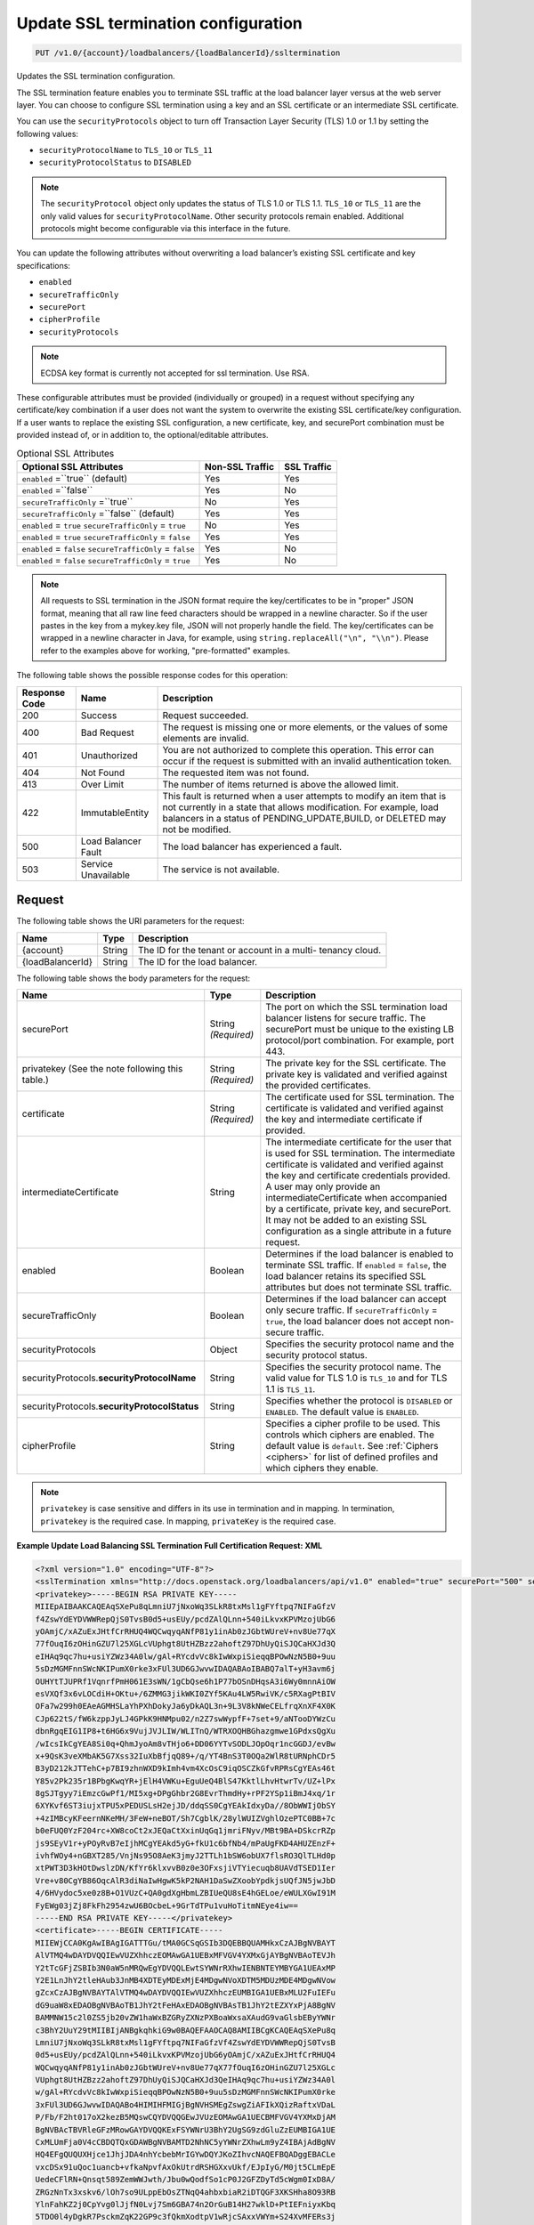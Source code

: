 .. _put-update-ssl-termination-configuration:

Update SSL termination configuration
~~~~~~~~~~~~~~~~~~~~~~~~~~~~~~~~~~~~

.. code::

    PUT /v1.0/{account}/loadbalancers/{loadBalancerId}/ssltermination

Updates the SSL termination configuration.

The SSL termination feature enables you to terminate SSL traffic at the load
balancer layer versus at the web server layer. You can choose to configure SSL
termination using a key and an SSL certificate or an intermediate SSL
certificate.

You can use the ``securityProtocols`` object to turn off Transaction Layer
Security (TLS) 1.0 or 1.1 by setting the following values:

*  ``securityProtocolName`` to ``TLS_10`` or ``TLS_11``
*  ``securityProtocolStatus`` to ``DISABLED``

.. note::

   The ``securityProtocol`` object only updates the status of TLS 1.0 or TLS 1.1.
   ``TLS_10`` or ``TLS_11`` are the only valid values for ``securityProtocolName``. Other
   security protocols remain enabled. Additional protocols might become
   configurable via this interface in the future.



You can update the following attributes without overwriting a load balancer’s
existing SSL certificate and key specifications:

*  ``enabled``
*  ``secureTrafficOnly``
*  ``securePort``
*  ``cipherProfile``
*  ``securityProtocols``

.. note::

   ECDSA key format is currently not accepted for ssl termination. Use RSA.


These configurable attributes must be provided (individually or grouped) in
a request without specifying any certificate/key combination if a user does not
want the system to overwrite the existing SSL certificate/key configuration.
If a user wants to replace the existing SSL configuration, a new certificate,
key, and securePort combination must be provided instead of, or in addition
to, the optional/editable attributes.

.. table::  Optional SSL Attributes

    +--------------------------+-------------------------+-------------------+
    |Optional SSL Attributes   |Non-SSL Traffic          |SSL Traffic        |
    +==========================+=========================+===================+
    |``enabled`` =``true``     |Yes                      |Yes                |
    |(default)                 |                         |                   |
    +--------------------------+-------------------------+-------------------+
    |``enabled`` =``false``    |Yes                      |No                 |
    +--------------------------+-------------------------+-------------------+
    |``secureTrafficOnly``     |No                       |Yes                |
    |=``true``                 |                         |                   |
    +--------------------------+-------------------------+-------------------+
    |``secureTrafficOnly``     |Yes                      |Yes                |
    |=``false`` (default)      |                         |                   |
    +--------------------------+-------------------------+-------------------+
    |``enabled`` = ``true``    |No                       |Yes                |
    |``secureTrafficOnly`` =   |                         |                   |
    |``true``                  |                         |                   |
    +--------------------------+-------------------------+-------------------+
    |``enabled`` = ``true``    |Yes                      |Yes                |
    |``secureTrafficOnly`` =   |                         |                   |
    |``false``                 |                         |                   |
    +--------------------------+-------------------------+-------------------+
    |``enabled`` = ``false``   |Yes                      |No                 |
    |``secureTrafficOnly`` =   |                         |                   |
    |``false``                 |                         |                   |
    +--------------------------+-------------------------+-------------------+
    |``enabled`` = ``false``   |Yes                      |No                 |
    |``secureTrafficOnly`` =   |                         |                   |
    |``true``                  |                         |                   |
    +--------------------------+-------------------------+-------------------+

.. note::

   All requests to SSL termination in the JSON format require the
   key/certificates to be in "proper" JSON format, meaning that all raw line
   feed characters should be wrapped in a newline character. So if the user
   pastes in the key from a mykey.key file, JSON will not properly handle the
   field. The key/certificates can be wrapped in a newline character in Java,
   for example, using ``string.replaceAll("\n", "\\n")``. Please refer to the
   examples above for working, "pre-formatted" examples.

The following table shows the possible response codes for this operation:

+--------------------------+-------------------------+-------------------------+
|Response Code             |Name                     |Description              |
+==========================+=========================+=========================+
|200                       |Success                  |Request succeeded.       |
+--------------------------+-------------------------+-------------------------+
|400                       |Bad Request              |The request is missing   |
|                          |                         |one or more elements, or |
|                          |                         |the values of some       |
|                          |                         |elements are invalid.    |
+--------------------------+-------------------------+-------------------------+
|401                       |Unauthorized             |You are not authorized   |
|                          |                         |to complete this         |
|                          |                         |operation. This error    |
|                          |                         |can occur if the request |
|                          |                         |is submitted with an     |
|                          |                         |invalid authentication   |
|                          |                         |token.                   |
+--------------------------+-------------------------+-------------------------+
|404                       |Not Found                |The requested item was   |
|                          |                         |not found.               |
+--------------------------+-------------------------+-------------------------+
|413                       |Over Limit               |The number of items      |
|                          |                         |returned is above the    |
|                          |                         |allowed limit.           |
+--------------------------+-------------------------+-------------------------+
|422                       |ImmutableEntity          |This fault is returned   |
|                          |                         |when a user attempts to  |
|                          |                         |modify an item that is   |
|                          |                         |not currently in a state |
|                          |                         |that allows              |
|                          |                         |modification. For        |
|                          |                         |example, load balancers  |
|                          |                         |in a status of           |
|                          |                         |PENDING_UPDATE,BUILD, or |
|                          |                         |DELETED may not be       |
|                          |                         |modified.                |
+--------------------------+-------------------------+-------------------------+
|500                       |Load Balancer Fault      |The load balancer has    |
|                          |                         |experienced a fault.     |
+--------------------------+-------------------------+-------------------------+
|503                       |Service Unavailable      |The service is not       |
|                          |                         |available.               |
+--------------------------+-------------------------+-------------------------+

Request
-------

The following table shows the URI parameters for the request:

+--------------------------+-------------------------+-------------------------+
|Name                      |Type                     |Description              |
+==========================+=========================+=========================+
|{account}                 |String                   |The ID for the tenant or |
|                          |                         |account in a multi-      |
|                          |                         |tenancy cloud.           |
+--------------------------+-------------------------+-------------------------+
|{loadBalancerId}          |String                   |The ID for the load      |
|                          |                         |balancer.                |
+--------------------------+-------------------------+-------------------------+

The following table shows the body parameters for the request:

+--------------------------+-------------------------+-------------------------+
|Name                      |Type                     |Description              |
+==========================+=========================+=========================+
|securePort                |String *(Required)*      |The port on which the    |
|                          |                         |SSL termination load     |
|                          |                         |balancer listens for     |
|                          |                         |secure traffic. The      |
|                          |                         |securePort must be       |
|                          |                         |unique to the existing   |
|                          |                         |LB protocol/port         |
|                          |                         |combination. For         |
|                          |                         |example, port 443.       |
+--------------------------+-------------------------+-------------------------+
|privatekey                |String *(Required)*      |The private key for the  |
|(See the note following   |                         |SSL certificate. The     |
|this table.)              |                         |private key is validated |
|                          |                         |and verified against the |
|                          |                         |provided certificates.   |
+--------------------------+-------------------------+-------------------------+
|certificate               |String *(Required)*      |The certificate used for |
|                          |                         |SSL termination. The     |
|                          |                         |certificate is validated |
|                          |                         |and verified against the |
|                          |                         |key and intermediate     |
|                          |                         |certificate if provided. |
+--------------------------+-------------------------+-------------------------+
|intermediateCertificate   |String                   |The intermediate         |
|                          |                         |certificate for the user |
|                          |                         |that is used for SSL     |
|                          |                         |termination. The         |
|                          |                         |intermediate certificate |
|                          |                         |is validated and         |
|                          |                         |verified against the key |
|                          |                         |and certificate          |
|                          |                         |credentials provided. A  |
|                          |                         |user may only provide an |
|                          |                         |intermediateCertificate  |
|                          |                         |when accompanied by a    |
|                          |                         |certificate, private     |
|                          |                         |key, and securePort. It  |
|                          |                         |may not be added to an   |
|                          |                         |existing SSL             |
|                          |                         |configuration as a       |
|                          |                         |single attribute in a    |
|                          |                         |future request.          |
+--------------------------+-------------------------+-------------------------+
|enabled                   |Boolean                  |Determines if the load   |
|                          |                         |balancer is enabled to   |
|                          |                         |terminate SSL traffic.   |
|                          |                         |If ``enabled`` =         |
|                          |                         |``false``, the load      |
|                          |                         |balancer retains its     |
|                          |                         |specified SSL attributes |
|                          |                         |but does not terminate   |
|                          |                         |SSL traffic.             |
+--------------------------+-------------------------+-------------------------+
|secureTrafficOnly         |Boolean                  |Determines if the load   |
|                          |                         |balancer can accept only |
|                          |                         |secure traffic. If       |
|                          |                         |``secureTrafficOnly`` =  |
|                          |                         |``true``, the load       |
|                          |                         |balancer does not accept |
|                          |                         |non-secure traffic.      |
+--------------------------+-------------------------+-------------------------+
|securityProtocols         |Object                   |Specifies the security   |
|                          |                         |protocol name and the    |
|                          |                         |security protocol status.|
+--------------------------+-------------------------+-------------------------+
|securityProtocols.\       |String                   |Specifies the security   |
|**securityProtocolName**  |                         |protocol name. The valid |
|                          |                         |value for TLS 1.0 is     |
|                          |                         |``TLS_10`` and for       |
|                          |                         |TLS 1.1 is ``TLS_11``.   |
+--------------------------+-------------------------+-------------------------+
|securityProtocols.\       |String                   |Specifies whether the    |
|**securityProtocolStatus**|                         |protocol is ``DISABLED`` |
|                          |                         |or ``ENABLED``.          |
|                          |                         |The default value is     |
|                          |                         |``ENABLED``.             |
+--------------------------+-------------------------+-------------------------+
|cipherProfile             |String                   |Specifies a cipher       |
|                          |                         |profile to be used. This |
|                          |                         |controls which ciphers   |
|                          |                         |are enabled. The default |
|                          |                         |value is ``default``.    |
|                          |                         |See                      |
|                          |                         |:ref:`Ciphers <ciphers>` |
|                          |                         |for list of defined      |
|                          |                         |profiles and which       |
|                          |                         |ciphers they enable.     |
+--------------------------+-------------------------+-------------------------+

.. note::

  ``privatekey`` is case sensitive and differs in its use in termination
  and in mapping. In termination, ``privatekey`` is the required case. In
  mapping, ``privateKey`` is the required case.

**Example Update Load Balancing SSL Termination Full Certification Request: XML**

.. code::

    <?xml version="1.0" encoding="UTF-8"?>
    <sslTermination xmlns="http://docs.openstack.org/loadbalancers/api/v1.0" enabled="true" securePort="500" secureTrafficOnly="false" cipherProfile="ProfileA">
    <privatekey>-----BEGIN RSA PRIVATE KEY-----
    MIIEpAIBAAKCAQEAqSXePu8qLmniU7jNxoWq3SLkR8txMsl1gFYftpq7NIFaGfzV
    f4ZswYdEYDVWWRepQjS0TvsB0d5+usEUy/pcdZAlQLnn+540iLkvxKPVMzojUbG6
    yOAmjC/xAZuExJHtfCrRHUQ4WQCwqyqANfP81y1inAb0zJGbtWUreV+nv8Ue77qX
    77fOuqI6zOHinGZU7l25XGLcVUphgt8UtHZBzz2ahoftZ97DhUyQiSJQCaHXJd3Q
    eIHAq9qc7hu+usiYZWz34A0lw/gAl+RYcdvVc8kIwWxpiSieqqBPOwNzN5B0+9uu
    5sDzMGMFnnSWcNKIPumX0rke3xFUl3UD6GJwvwIDAQABAoIBABQ7alT+yH3avm6j
    OUHYtTJUPRf1VqnrfPmH061E3sWN/1gCbQse6h1P77bOSnDHqsA3i6Wy0mnnAiOW
    esVXQf3x6vLOCdiH+OKtu+/6ZMMG3jikWKI0ZYf5KAu4LW5RwiVK/c5RXagPtBIV
    OFa7w299h0EAeAGMHSLaYhPXhDokyJa6yDkAQL3n+9L3V8kNWeCELfrqXnXF4X0K
    CJp622tS/fW6kzppJyLJ4GPkK9HNMpu02/n2Z7swWypfF+7set+9/aNTooDYWzCu
    dbnRgqEIG1IP8+t6HG6x9VujJVJLIW/WLITnQ/WTRXOQHBGhazgmwe1GPdxsQgXu
    /wIcsIkCgYEA8Si0q+QhmJyoAm8vTHjo6+DD06YYTvSODLJOpOqr1ncGGDJ/evBw
    x+9QsK3veXMbAK5G7Xss32IuXbBfjqQ89+/q/YT4BnS3T0OQa2WlR8tURNphCDr5
    B3yD212kJTTehC+p7BI9zhnWXD9kImh4vm4XcOsC9iqOSCZkGfvRPRsCgYEAs46t
    Y85v2Pk235r1BPbgKwqYR+jElH4VWKu+EguUeQ4BlS47KktlLhvHtwrTv/UZ+lPx
    8gSJTgyy7iEmzcGwPf1/MI5xg+DPgGhbr2G8EvrThmdHy+rPF2YSp1iBmJ4xq/1r
    6XYKvf6ST3iujxTPU5xPEDUSLsH2ejJD/ddqSS0CgYEAkIdxyDa//8ObWWIjObSY
    +4zIMBcyKFeernNKeMH/3FeW+neBOT/Sh7CgblK/28ylWUIZVghlOzePTC0BB+7c
    b0eFUQ0YzF204rc+XW8coCt2xJEQaCtXxinUqGq1jmriFNyv/MBt9BA+DSkcrRZp
    js9SEyV1r+yPOyRvB7eIjhMCgYEAkd5yG+fkU1c6bfNb4/mPaUgFKD4AHUZEnzF+
    ivhfWOy4+nGBXT285/VnjNs95O8AeK3jmyJ2TTLh1bSW6obUX7flsRO3QlTLHd0p
    xtPWT3D3kHOtDwslzDN/KfYr6klxvvB0z0e3OFxsjiVTYiecuqb8UAVdTSED1Ier
    Vre+v80CgYB86OqcAlR3diNaIwHgwK5kP2NAH1DaSwZXoobYpdkjsUQfJN5jwJbD
    4/6HVydoc5xe0z8B+O1VUzC+QA0gdXgHbmLZBIUeQU8sE4hGELoe/eWULXGwI91M
    FyEWg03jZj8FkFh2954zwU6BOcbeL+9GrTdTPu1vuHoTitmNEye4iw==
    -----END RSA PRIVATE KEY-----</privatekey>
    <certificate>-----BEGIN CERTIFICATE-----
    MIIEWjCCA0KgAwIBAgIGATTTGu/tMA0GCSqGSIb3DQEBBQUAMHkxCzAJBgNVBAYT
    AlVTMQ4wDAYDVQQIEwVUZXhhczEOMAwGA1UEBxMFVGV4YXMxGjAYBgNVBAoTEVJh
    Y2tTcGFjZSBIb3N0aW5nMRQwEgYDVQQLEwtSYWNrRXhwIENBNTEYMBYGA1UEAxMP
    Y2E1LnJhY2tleHAub3JnMB4XDTEyMDExMjE4MDgwNVoXDTM5MDUzMDE4MDgwNVow
    gZcxCzAJBgNVBAYTAlVTMQ4wDAYDVQQIEwVUZXhhczEUMBIGA1UEBxMLU2FuIEFu
    dG9uaW8xEDAOBgNVBAoTB1JhY2tFeHAxEDAOBgNVBAsTB1JhY2tEZXYxPjA8BgNV
    BAMMNW15c2l0ZS5jb20vZW1haWxBZGRyZXNzPXBoaWxsaXAudG9vaGlsbEByYWNr
    c3BhY2UuY29tMIIBIjANBgkqhkiG9w0BAQEFAAOCAQ8AMIIBCgKCAQEAqSXePu8q
    LmniU7jNxoWq3SLkR8txMsl1gFYftpq7NIFaGfzVf4ZswYdEYDVWWRepQjS0TvsB
    0d5+usEUy/pcdZAlQLnn+540iLkvxKPVMzojUbG6yOAmjC/xAZuExJHtfCrRHUQ4
    WQCwqyqANfP81y1inAb0zJGbtWUreV+nv8Ue77qX77fOuqI6zOHinGZU7l25XGLc
    VUphgt8UtHZBzz2ahoftZ97DhUyQiSJQCaHXJd3QeIHAq9qc7hu+usiYZWz34A0l
    w/gAl+RYcdvVc8kIwWxpiSieqqBPOwNzN5B0+9uu5sDzMGMFnnSWcNKIPumX0rke
    3xFUl3UD6GJwvwIDAQABo4HIMIHFMIGjBgNVHSMEgZswgZiAFIkXQizRaftxVDaL
    P/Fb/F2ht017oX2kezB5MQswCQYDVQQGEwJVUzEOMAwGA1UECBMFVGV4YXMxDjAM
    BgNVBAcTBVRleGFzMRowGAYDVQQKExFSYWNrU3BhY2UgSG9zdGluZzEUMBIGA1UE
    CxMLUmFja0V4cCBDQTQxGDAWBgNVBAMTD2NhNC5yYWNrZXhwLm9yZ4IBAjAdBgNV
    HQ4EFgQUQUXHjce1JhjJDA4nhYcbebMrIGYwDQYJKoZIhvcNAQEFBQADggEBACLe
    vxcDSx91uQoc1uancb+vfkaNpvfAxOkUtrdRSHGXxvUkf/EJpIyG/M0jt5CLmEpE
    UedeCFlRN+Qnsqt589ZemWWJwth/Jbu0wQodfSo1cP0J2GFZDyTd5cWgm0IxD8A/
    ZRGzNnTx3xskv6/lOh7so9ULppEbOsZTNqQ4ahbxbiaR2iDTQGF3XKSHha8O93RB
    YlnFahKZ2j0CpYvg0lJjfN0Lvj7Sm6GBA74n2OrGuB14H27wklD+PtIEFniyxKbq
    5TDO0l4yDgkR7PsckmZqK22GP9c3fQkmXodtpV1wRjcSAxxVWYm+S24XvMFERs3j
    yXEf+VJ0H+voAvxgbAk=
    -----END CERTIFICATE-----</certificate>
    <intermediateCertificate>-----BEGIN CERTIFICATE-----
    MIIERzCCAy+gAwIBAgIBAjANBgkqhkiG9w0BAQUFADB5MQswCQYDVQQGEwJVUzEO
    MAwGA1UECBMFVGV4YXMxDjAMBgNVBAcTBVRleGFzMRowGAYDVQQKExFSYWNrU3Bh
    Y2UgSG9zdGluZzEUMBIGA1UECxMLUmFja0V4cCBDQTQxGDAWBgNVBAMTD2NhNC5y
    YWNrZXhwLm9yZzAeFw0xMjAxMTIxNzU3MDZaFw0xNDAxMTAxNzU3MDZaMHkxCzAJ
    BgNVBAYTAlVTMQ4wDAYDVQQIEwVUZXhhczEOMAwGA1UEBxMFVGV4YXMxGjAYBgNV
    BAoTEVJhY2tTcGFjZSBIb3N0aW5nMRQwEgYDVQQLEwtSYWNrRXhwIENBNTEYMBYG
    A1UEAxMPY2E1LnJhY2tleHAub3JnMIIBIjANBgkqhkiG9w0BAQEFAAOCAQ8AMIIB
    CgKCAQEAsVK6npit7Q3NLlVjkpiDj+QuIoYrhHTL5KKzj6CrtQsFYukEL1YEKNlM
    /dv8id/PkmdQ0wCNsk8d69CZKgO4hpN6O/b2aUl/vQcrW5lv3fI8x4wLu2Ri92vJ
    f04RiZ3Jyc0rgrfGyLyNJcnMIMjnFV7mQyy+7cMGKCDgaLzUGNyR5E/Mi4cERana
    xyp1nZI3DjA11Kwums9cx5VzS0Po1RyBsu7Xnpv3Fp2QqCBgdX8uaR5RuSak40/5
    Jv2ORv28mi9AFu2AIRj6lrDdaLQGAXnbDk8b0ImEvVOe/QASsgTSmzOtn3q9Yejl
    peQ9PFImVr2TymTF6UarGRHCWId1dQIDAQABo4HZMIHWMA8GA1UdEwEB/wQFMAMB
    Af8wgaMGA1UdIwSBmzCBmIAUoeopOMWIEeYGtksI+T+ZjXWKc4ahfaR7MHkxCzAJ
    BgNVBAYTAlVTMQ4wDAYDVQQIEwVUZXhhczEOMAwGA1UEBxMFVGV4YXMxGjAYBgNV
    BAoTEVJhY2tTcGFjZSBIb3N0aW5nMRQwEgYDVQQLEwtSYWNrRXhwIENBMzEYMBYG
    A1UEAxMPY2EzLnJhY2tleHAub3JnggECMB0GA1UdDgQWBBSJF0Is0Wn7cVQ2iz/x
    W/xdobdNezANBgkqhkiG9w0BAQUFAAOCAQEAHUIe5D3+/j4yca1bxXg0egL0d6ed
    Cam/l+E/SHxFJmlLOfkMnDQQy/P31PBNrHPdNw3CwK5hqFGl8oWGLifRmMVlWhBo
    wD1wmzm++FQeEthhl7gBkgECxZ+U4+WRiqo9ZiHWDf49nr8gUONF/qnHHkXTOZKo
    vB34N2y+nONDvyzky2wzbvU46dW7Wc6Lp2nLTt4amC66V973V31Vlpbzg3C0K7sc
    PA2GGTsiW6NF1mLd4fECgXslaQggoAKax7QY2yKrXLN5tmrHHThV3fIvLbSNFJbl
    dZsGmy48UFF4pBHdhnE8bCAt8KgK3BJb0XqNrUxxI6Jc/Hcl9AfppFIEGw==
    -----END CERTIFICATE-----
    -----BEGIN CERTIFICATE-----
    MIIERzCCAy+gAwIBAgIBAjANBgkqhkiG9w0BAQUFADB5MQswCQYDVQQGEwJVUzEO
    MAwGA1UECBMFVGV4YXMxDjAMBgNVBAcTBVRleGFzMRowGAYDVQQKExFSYWNrU3Bh
    Y2UgSG9zdGluZzEUMBIGA1UECxMLUmFja0V4cCBDQTMxGDAWBgNVBAMTD2NhMy5y
    YWNrZXhwLm9yZzAeFw0xMjAxMTIxNzU3MDZaFw0xNDAxMTAxNzU3MDZaMHkxCzAJ
    BgNVBAYTAlVTMQ4wDAYDVQQIEwVUZXhhczEOMAwGA1UEBxMFVGV4YXMxGjAYBgNV
    BAoTEVJhY2tTcGFjZSBIb3N0aW5nMRQwEgYDVQQLEwtSYWNrRXhwIENBNDEYMBYG
    A1UEAxMPY2E0LnJhY2tleHAub3JnMIIBIjANBgkqhkiG9w0BAQEFAAOCAQ8AMIIB
    CgKCAQEApOqRiZRrgNSHs9VW3sfow1fQzepczUK1X+4SxpxIjHFN8QS+zQeYOcHP
    zdpHGCQLG35pWtY0iKMjMcA6AzZ8KHE0tCmGmOjEB2gjlAwOa0eHb2NHN44duu/n
    ESEn2NJr05r2/q9bihjy7qQlVCrcRcXAQpj2F7t875Rq90a0d+AlHfGtN8su/S6y
    G/fbUjP4fvIAzDJuhPoD1CG1zIJqo7EAy1kaqwh4jzvUt1WYcreRXNe6FJ4EMtyY
    oeC/mbA9m/Zsz1FE7WR2auY2yC2Q3gHBzTmJtvuxNTCn96n0EFpzzXBz0W7wl9gu
    jd+ikFjzT3Y5KhQMNmLXEMP80tvdPQIDAQABo4HZMIHWMA8GA1UdEwEB/wQFMAMB
    Af8wgaMGA1UdIwSBmzCBmIAUQS5J4Ijc/J47kM0yVk5k1DH1Oo6hfaR7MHkxCzAJ
    BgNVBAYTAlVTMQ4wDAYDVQQIEwVUZXhhczEOMAwGA1UEBxMFVGV4YXMxGjAYBgNV
    BAoTEVJhY2tTcGFjZSBIb3N0aW5nMRQwEgYDVQQLEwtSYWNrRXhwIENBMjEYMBYG
    A1UEAxMPY2EyLnJhY2tleHAub3JnggECMB0GA1UdDgQWBBSh6ik4xYgR5ga2Swj5
    P5mNdYpzhjANBgkqhkiG9w0BAQUFAAOCAQEALMwRm7OXBru1H/1IqxNL+/Uky6BB
    01Acwi7ESNDnsKd/m2G+SUd1Xy3v+fI6Im1qWBM8XthDHaYBQmjFTr+qOkbhQhOR
    Z+T5s+zPF0yYo5hYU3xtotuL84SusrFMZYw0KzIwgRvRsMexZmenCTNHOOW7J2/C
    hLJ5rBZ9oX2X7arB65JdTu/EI/Zt32I83Xh/+GtK8mZegP12GOyDSnxuWyZi7noK
    21zoWKcxFo+qMwORgJ3ZO7BqANMUYQHUoytK9nxJZUHBSpUq08Kq9LTuIpdtyoJD
    fGgT3quNreSCMmaTqxCgaTSOk1BuQDEbsVX+gYvULGfePNIUHYyFKdTA0w==
    -----END CERTIFICATE-----
    -----BEGIN CERTIFICATE-----
    MIIERzCCAy+gAwIBAgIBAjANBgkqhkiG9w0BAQUFADB5MQswCQYDVQQGEwJVUzEO
    MAwGA1UECBMFVGV4YXMxDjAMBgNVBAcTBVRleGFzMRowGAYDVQQKExFSYWNrU3Bh
    Y2UgSG9zdGluZzEUMBIGA1UECxMLUmFja0V4cCBDQTIxGDAWBgNVBAMTD2NhMi5y
    YWNrZXhwLm9yZzAeFw0xMjAxMTIxNzU3MDRaFw0xNDAxMTAxNzU3MDRaMHkxCzAJ
    BgNVBAYTAlVTMQ4wDAYDVQQIEwVUZXhhczEOMAwGA1UEBxMFVGV4YXMxGjAYBgNV
    BAoTEVJhY2tTcGFjZSBIb3N0aW5nMRQwEgYDVQQLEwtSYWNrRXhwIENBMzEYMBYG
    A1UEAxMPY2EzLnJhY2tleHAub3JnMIIBIjANBgkqhkiG9w0BAQEFAAOCAQ8AMIIB
    CgKCAQEAmtodLv2WXOJgtUtcDJR6GYztsHsUoZQ+jjg2N0bC0UmZbjbtkx+w+N1m
    FBiBG5pMYCBzi3d0VGicGD3ZSIKEqoSnf3PHW5wJEJQjFqNcI0wcxJGrPAcp3Th5
    4bmLwUnxQt9OK+icmRMwvqtxPf6zk14JUC830oQ8WNyOXlT4qxJqSwDK51sViTYO
    P912oyKmDqguKgs1xgWQz78ABWbRgu2Yg9+R9GybvUcyiSo1qox+FlXVOoA8tFlE
    lU8h3b1XCW80rzrdHICvSulMnVGhA2gWyWpznQjinzui1QJZbtdDLEcFZJEf1Tnl
    /7Fh5Xo6n5KH4Rc1pheKaMkMoU2PBQIDAQABo4HZMIHWMA8GA1UdEwEB/wQFMAMB
    Af8wgaMGA1UdIwSBmzCBmIAUfVXL/xzk1fBzmAKxZtd5YYcp3NmhfaR7MHkxGDAW
    BgNVBAMTD2NhMS5yYWNrZXhwLm9yZzEUMBIGA1UECxMLUmFja0V4cCBDQTExGjAY
    BgNVBAoTEVJhY2tTcGFjZSBIb3N0aW5nMQ4wDAYDVQQHEwVUZXhhczEOMAwGA1UE
    CBMFVGV4YXMxCzAJBgNVBAYTAlVTggECMB0GA1UdDgQWBBRBLkngiNz8njuQzTJW
    TmTUMfU6jjANBgkqhkiG9w0BAQUFAAOCAQEAH9qo0y5EZSUpX2baRHEkUjeuLQnK
    4cIyAoGBzyBTm9vev0ezLMXwXp/3J9KTSizLfRZZPMw2rFhy738nf6rI8aCCi+KE
    afyI1EJTRZmgxDbANwVcK+k85yuWf4P27+4WL82E7c26wghldh52YLIz+GnfQMIb
    vTuSPbUubcg67CfEL7c4tgqhMzmcpKZwKbgzla0JkYfeLq8boclFYN+RkA9lo7OG
    tyLdgpJ+aLwxQzgvA1qMLUilmaO26i8cN7kw56uNalVwSFt6s39JVdlRYhrwoAAy
    9T/mt/ioL4NW2rbC3XJVKSD+tRyfEb+5YjmGkPJKof19Ys5+Vro7NOn08g==
    -----END CERTIFICATE-----
    -----BEGIN CERTIFICATE-----
    MIIERzCCAy+gAwIBAgIBAjANBgkqhkiG9w0BAQUFADB5MRgwFgYDVQQDEw9jYTEu
    cmFja2V4cC5vcmcxFDASBgNVBAsTC1JhY2tFeHAgQ0ExMRowGAYDVQQKExFSYWNr
    U3BhY2UgSG9zdGluZzEOMAwGA1UEBxMFVGV4YXMxDjAMBgNVBAgTBVRleGFzMQsw
    CQYDVQQGEwJVUzAeFw0xMjAxMTIxNzU3MDRaFw0xNDAxMTAxNzU3MDRaMHkxCzAJ
    BgNVBAYTAlVTMQ4wDAYDVQQIEwVUZXhhczEOMAwGA1UEBxMFVGV4YXMxGjAYBgNV
    BAoTEVJhY2tTcGFjZSBIb3N0aW5nMRQwEgYDVQQLEwtSYWNrRXhwIENBMjEYMBYG
    A1UEAxMPY2EyLnJhY2tleHAub3JnMIIBIjANBgkqhkiG9w0BAQEFAAOCAQ8AMIIB
    CgKCAQEAuEvwdPdXflt17FbLUOSDPEMBRKcZwnNpfqNK2b7X5ADYFFvaLMHW6PGr
    SHDRBpqpwqmvyJ28xgKZ+CoxHJhdHAWmTvk6h9kuO8o8oyIBpD6YDNe95ApSvUCs
    DTS3DW8GpNeHCKBPkUci4EazSeGkuKEpG+xWZoLm0USiTAbnbuskG/5ASw+KQNKU
    DcBHkBYlym6KSlxkz+XOJO5hrMqGbe0bhhRClqqQIh5WDmDriA5aLm07lFqmnwXz
    koVsTmCwbbMMy11FzDSA59klBB+IA3UvD9LFbmH0GVWkueo5fOAqTcNkdSFC34pG
    GbnZYA4rGrgVBwxbjCzRmB2fCgTjEwIDAQABo4HZMIHWMA8GA1UdEwEB/wQFMAMB
    Af8wgaMGA1UdIwSBmzCBmIAUOMPfFuJzzCcpUTLox0wDdc5iIt6hfaR7MHkxGDAW
    BgNVBAMTD2NhMS5yYWNrZXhwLm9yZzEUMBIGA1UECxMLUmFja0V4cCBDQTExGjAY
    BgNVBAoTEVJhY2tTcGFjZSBIb3N0aW5nMQ4wDAYDVQQHEwVUZXhhczEOMAwGA1UE
    CBMFVGV4YXMxCzAJBgNVBAYTAlVTggEBMB0GA1UdDgQWBBR9Vcv/HOTV8HOYArFm
    13lhhync2TANBgkqhkiG9w0BAQUFAAOCAQEAGZ1Yt/0Calmm7fPNOkzixof50xej
    GJ4LjELTaawVLEfl3dcmoAbqcGlaygAGxTVoSw47j3kOOyABUBSfGoWUkav21kQg
    rXUEnx8ToplVAvn/qZHTrrzJCLBk/K/BzBhBnVf3ma5GkJ0kcwQd3Cn7FjKzl9Be
    oisPp9fQ5WBeRO5QizJDjgj8LS63ST01ni7/U2EhBIdfoBM5vMnGhc5Ns6mamPjJ
    jH3zzLdtGaN6UzjUUUVTAoah0qHsL4K7haFA0uiJldiCt8mZfN7F6nzb23GVuAdK
    ZLtkSGD042R/ppnfdZ5NautNxA9tNVH0pkjXkba/qzGz935bri1SvxIzzg==
    -----END CERTIFICATE-----
    -----BEGIN CERTIFICATE-----
    MIIDnzCCAoegAwIBAgIBATANBgkqhkiG9w0BAQUFADB5MRgwFgYDVQQDEw9jYTEu
    cmFja2V4cC5vcmcxFDASBgNVBAsTC1JhY2tFeHAgQ0ExMRowGAYDVQQKExFSYWNr
    U3BhY2UgSG9zdGluZzEOMAwGA1UEBxMFVGV4YXMxDjAMBgNVBAgTBVRleGFzMQsw
    CQYDVQQGEwJVUzAeFw0xMjAxMTIxNzU3MDRaFw0xNDAxMTExNzU3MDRaMHkxGDAW
    BgNVBAMTD2NhMS5yYWNrZXhwLm9yZzEUMBIGA1UECxMLUmFja0V4cCBDQTExGjAY
    BgNVBAoTEVJhY2tTcGFjZSBIb3N0aW5nMQ4wDAYDVQQHEwVUZXhhczEOMAwGA1UE
    CBMFVGV4YXMxCzAJBgNVBAYTAlVTMIIBIjANBgkqhkiG9w0BAQEFAAOCAQ8AMIIB
    CgKCAQEAn+myn3GNUG8jOEnwMREdDzjLskljm3mPtPUVJCyf6pQmXbpAsCp8mpQH
    L7AS2BVHImpq7762Q29u46j+W+6wmdn3rZaZsQ6HZrkvlzTxip6oJtMszobkrdsB
    ZFTH2kvNWpktgAuxc9Dr6oinBYGr62vFz+LI93CPloI7gv7N8YABkdWnNuqrYdtA
    wE4OMdXy1kWWi7jENZdRmb8A6qmQj1NZmv5Jgwggxy40fH4m88GK098Prl6oerlX
    als7HdWCpk3iglOhxN0+sg88mufWNr71YsQ5b1oVhtv/5qzsq/DdPrOpffHjYRPs
    A+YgavRfrKSWz4fuZOBqaXGnNdf+NQIDAQABozIwMDAPBgNVHRMBAf8EBTADAQH/
    MB0GA1UdDgQWBBQ4w98W4nPMJylRMujHTAN1zmIi3jANBgkqhkiG9w0BAQUFAAOC
    AQEAMjB0DHQn5C2WpWXZEEEAQvGmzC/NvoJ9K7Kkizpd9I8GOz5/cpLtEXSQdlq7
    2aOrLb9b5jtuuWiu9rpkxo/vX5jMCPHW/jr+51v2InSfe8SJSgcciGFdFBz++rve
    DhMvprCgbwWnyqHd+2B8KoLt9k/x5MUWPTRmMtlonOVe7+wgiwdgyQLeZuQp0jg8
    /dGFHwFi/6Ns2Cd5UKT8sbt22lN0uatddQ9bwJ0dFg0tvh6aVNRa121mYtmtSsU9
    BF9RsonnOUtCYQRR+ovVvAyT0XKBfixtwndpW26vd5BKJQ1X5i3W1rssQwzPYBIW
    LE3/pvvbh3Ar83QycrLE/w1/KA==
    -----END CERTIFICATE-----</intermediateCertificate>
    </sslTermination>

**Example Update Load Balancing SSL Termination Full Certification
Request: JSON**

.. code::

    {
        "sslTermination":{
            "certificate":"-----BEGIN CERTIFICATE-----\nMIIEXTCCA0WgAwIBAgIGATTEAjK3MA0GCSqGSIb3DQEBBQUAMIGDMRkwFwYDVQQD\nExBUZXN0IENBIFNUdWIgS2V5MRcwFQYDVQQLEw5QbGF0Zm9ybSBMYmFhczEaMBgG\nA1UEChMRUmFja3NwYWNlIEhvc3RpbmcxFDASBgNVBAcTC1NhbiBBbnRvbmlvMQ4w\nDAYDVQQIEwVUZXhhczELMAkGA1UEBhMCVVMwHhcNMTIwMTA5MTk0NjQ1WhcNMTQw\nMTA4MTk0NjQ1WjCBgjELMAkGA1UEBhMCVVMxDjAMBgNVBAgTBVRleGFzMRQwEgYD\nVQQHEwtTYW4gQW50b25pbzEaMBgGA1UEChMRUmFja3NwYWNlIEhvc3RpbmcxFzAV\nBgNVBAsTDlBsYXRmb3JtIExiYWFzMRgwFgYDVQQDEw9UZXN0IENsaWVudCBLZXkw\nggEiMA0GCSqGSIb3DQEBAQUAA4IBDwAwggEKAoIBAQDAi51IylFnHtNLT8C0NVfc\nOBfAsP2D5es1qhrOWHCGlgAuDMksBsCc7FPo5PSBOmQ+6z8HtCFbrLoC5/Zx0F5b\nfVegjA+xKjI2HGASsYHHM0BFEH2UjUcJrWiMWtxQuW6Phbqulo7JwjmygMEmIkeK\nf+FtkE9mrq+E8K40/thrjxl3/ZcJD1+3dcp+ZuzVJ2t1E4iGKCx79IZFsysKiuf+\n+E0i6iGvvI6UcbcZxVxQj2TplJkFuoX5kDgClIX9Dr9y6aJ4SCh+GRhvHl+DTaz0\nnCvghachHZtIeztRDqxWApjOOzs93dSelrviMXDr8fqyEAGg7YIhgui0aZBsWCen\nAgMBAAGjgdUwgdIwgbAGA1UdIwSBqDCBpYAUNpx1Pc6cGA7KqEwHMmHBTZMA7lSh\ngYmkgYYwgYMxGTAXBgNVBAMTEFRlc3QgQ0EgU1R1YiBLZXkxFzAVBgNVBAsTDlBs\nYXRmb3JtIExiYWFzMRowGAYDVQQKExFSYWNrc3BhY2UgSG9zdGluZzEUMBIGA1UE\nBxMLU2FuIEFudG9uaW8xDjAMBgNVBAgTBVRleGFzMQswCQYDVQQGEwJVU4IBATAd\nBgNVHQ4EFgQULueOfsjZZOHwJHZwBy6u0swnpccwDQYJKoZIhvcNAQEFBQADggEB\nAFNuqSVUaotUJoWDv4z7Kbi6JFpTjDht5ORw4BdVYlRD4h9DACAFzPrPV2ym/Osp\nhNMdZq6msZku7MdOSQVhdeGWrSNk3M8O9Hg7cVzPNXOF3iNoo3irQ5tURut44xs4\nWw5YWQqS9WyUY5snD8tm7Y1rQTPfhg+678xIq/zWCv/u+FSnfVv1nlhLVQkEeG/Y\ngh1uMaTIpUKTGEjIAGtpGP7wwIcXptR/HyfzhTUSTaWc1Ef7zoKT9LL5z3IV1hC2\njVWz+RwYs98LjMuksJFoHqRfWyYhCIym0jb6GTwaEmpxAjc+d7OLNQdnoEGoUYGP\nYjtfkRYg265ESMA+Kww4Xy8=\n-----END CERTIFICATE-----\n",
            "enabled":true,
            "secureTrafficOnly":false,
            "privatekey":"-----BEGIN RSA PRIVATE KEY-----\nMIIEpAIBAAKCAQEAwIudSMpRZx7TS0/AtDVX3DgXwLD9g+XrNaoazlhwhpYALgzJ\nLAbAnOxT6OT0gTpkPus/B7QhW6y6Auf2cdBeW31XoIwPsSoyNhxgErGBxzNARRB9\nlI1HCa1ojFrcULluj4W6rpaOycI5soDBJiJHin/hbZBPZq6vhPCuNP7Ya48Zd/2X\nCQ9ft3XKfmbs1SdrdROIhigse/SGRbMrCorn/vhNIuohr7yOlHG3GcVcUI9k6ZSZ\nBbqF+ZA4ApSF/Q6/cumieEgofhkYbx5fg02s9Jwr4IWnIR2bSHs7UQ6sVgKYzjs7\nPd3Unpa74jFw6/H6shABoO2CIYLotGmQbFgnpwIDAQABAoIBAQCBCQ+PCIclJHNV\ntUzfeCA5ZR4F9JbxHdRTUnxEbOB8UWotckQfTScoAvj4yvdQ42DrCZxj/UOdvFOs\nPufZvlp91bIz1alugWjE+p8n5+2hIaegoTyHoWZKBfxak0myj5KYfHZvKlbmv1ML\nXV4TwEVRfAIG+v87QTY/UUxuF5vR+BpKIbgUJLfPUFFvJUdl84qsJ44pToxaYUd/\nh5YAGC00U4ay1KVSAUnTkkPNZ0lPG/rWU6w6WcTvNRLMd8DzFLTKLOgQfHhbExAF\n+sXPWjWSzbBRP1O7fHqq96QQh4VFiY/7w9W+sDKQyV6Ul17OSXs6aZ4f+lq4rJTI\n1FG96YiBAoGBAO1tiH0h1oWDBYfJB3KJJ6CQQsDGwtHo/DEgznFVP4XwEVbZ98Ha\nBfBCn3sAybbaikyCV1Hwj7kfHMZPDHbrcUSFX7quu/2zPK+wO3lZKXSyu4YsguSa\nRedInN33PpdnlPhLyQdWSuD5sVHJDF6xn22vlyxeILH3ooLg2WOFMPmVAoGBAM+b\nUG/a7iyfpAQKYyuFAsXz6SeFaDY+ZYeX45L112H8Pu+Ie/qzon+bzLB9FIH8GP6+\nQpQgmm/p37U2gD1zChUv7iW6OfQBKk9rWvMpfRF6d7YHquElejhizfTZ+ntBV/VY\ndOYEczxhrdW7keLpatYaaWUy/VboRZmlz/9JGqVLAoGAHfqNmFc0cgk4IowEj7a3\ntTNh6ltub/i+FynwRykfazcDyXaeLPDtfQe8gVh5H8h6W+y9P9BjJVnDVVrX1RAn\nbiJ1EupLPF5sVDapW8ohTOXgfbGTGXBNUUW+4Nv+IDno+mz/RhjkPYHpnM0I7c/5\ntGzOZsC/2hjNgT8I0+MWav0CgYEAuULdJeQVlKalI6HtW2Gn1uRRVJ49H+LQkY6e\nW3+cw2jo9LI0CMWSphNvNrN3wIMp/vHj0fHCP0pSApDvIWbuQXfzKaGko7UCf7rK\nf6GvZRCHkV4IREBAb97j8bMvThxClMNqFfU0rFZyXP+0MOyhFQyertswrgQ6T+Fi\n2mnvKD8CgYAmJHP3NTDRMoMRyAzonJ6nEaGUbAgNmivTaUWMe0+leCvAdwD89gzC\nTKbm3eDUg/6Va3X6ANh3wsfIOe4RXXxcbcFDk9R4zO2M5gfLSjYm5Q87EBZ2hrdj\nM2gLI7dt6thx0J8lR8xRHBEMrVBdgwp0g1gQzo5dAV88/kpkZVps8Q==\n-----END RSA PRIVATE KEY-----\n",
            "intermediateCertificate":"-----BEGIN CERTIFICATE-----\nMIIDtTCCAp2gAwIBAgIBATANBgkqhkiG9w0BAQUFADCBgzEZMBcGA1UEAxMQVGVz\ndCBDQSBTVHViIEtleTEXMBUGA1UECxMOUGxhdGZvcm0gTGJhYXMxGjAYBgNVBAoT\nEVJhY2tzcGFjZSBIb3N0aW5nMRQwEgYDVQQHEwtTYW4gQW50b25pbzEOMAwGA1UE\nCBMFVGV4YXMxCzAJBgNVBAYTAlVTMB4XDTEyMDEwOTE5NDU0OVoXDTE0MDEwODE5\nNDU0OVowgYMxGTAXBgNVBAMTEFRlc3QgQ0EgU1R1YiBLZXkxFzAVBgNVBAsTDlBs\nYXRmb3JtIExiYWFzMRowGAYDVQQKExFSYWNrc3BhY2UgSG9zdGluZzEUMBIGA1UE\nBxMLU2FuIEFudG9uaW8xDjAMBgNVBAgTBVRleGFzMQswCQYDVQQGEwJVUzCCASIw\nDQYJKoZIhvcNAQEBBQADggEPADCCAQoCggEBANNh55lwTVwQvNoEZjq1zGdYz9jA\nXXdjizn8AJhjHLOAallfPtvCfTEgKanhdoyz5FnhQE8HbDAop/KNS1lN2UMvdl5f\nZNLTSjJrNtedqxQwxN/i3bpyBxNVejUH2NjV1mmyj+5CJYwCzWalvI/gLPq/A3as\nO2EQqtf3U8unRgn0zXLRdYxV9MrUzNAmdipPNvNrsVdrCgA42rgF/8KsyRVQfJCX\nfN7PGCfrsC3YaUvhymraWxNnXIzMYTNa9wEeBZLUw8SlEtpa1Zsvui+TPXu3USNZ\nVnWH8Lb6ENlnoX0VBwo62fjOG3JzhNKoJawi3bRqyDdINOvafr7iPrrs/T8CAwEA\nAaMyMDAwDwYDVR0TAQH/BAUwAwEB/zAdBgNVHQ4EFgQUNpx1Pc6cGA7KqEwHMmHB\nTZMA7lQwDQYJKoZIhvcNAQEFBQADggEBAMoRgH3iTG3t317viLKoY+lNMHUgHuR7\nb3mn9MidJKyYVewe6hCDIN6WY4fUojmMW9wFJWJIo0hRMNHL3n3tq8HP2j20Mxy8\nacPdfGZJa+jiBw72CrIGdobKaFduIlIEDBA1pNdZIJ+EulrtqrMesnIt92WaypIS\n8JycbIgDMCiyC0ENHEk8UWlC6429c7OZAsplMTbHME/1R4btxjkdfrYZJjdJ2yL2\n8cjZDUDMCPTdW/ycP07Gkq30RB5tACB5aZdaCn2YaKC8FsEdhff4X7xEOfOEHWEq\nSRxADDj8Lx1MT6QpR07hCiDyHfTCtbqzI0iGjX63Oh7xXSa0f+JVTa8=\n-----END CERTIFICATE-----\n",
            "securePort":443,
            "cipherProfile":"ProfileA"
        }
    }

**Example Update Load Balancing SSL Termination Attribute Request: XML**

.. code::

    <?xml version="1.0" encoding="UTF-8"?>
    <sslTermination xmlns="http://docs.openstack.org/loadbalancers/api/v1.0" enabled="true" securePort="443" secureTrafficOnly="true"/>

**Example Update Load Balancing SSL Termination Attribute Request: JSON**

.. code::

    {
        "sslTermination":{
            "enabled": "true",
            "securePort": 443,
            "secureTrafficOnly": "true",
            "cipherProfile": "ProfileB"
        }
    }

**Example Update Load Balancing SSL Termination to Disable TLS 1.0 on an New SSL Termination Configuration Request: XML**

.. code::

    <?xml version="1.0" ?>
    <sslTermination enabled="true" securePort="443" secureTrafficOnly="false" cipherProfile="ProfileB" xmlns="http://docs.openstack.org/loadbalancers/api/v1.0" xmlns:atom="http://www.w3.org/2005/Atom">
    <privatekey>-----BEGIN RSA PRIVATE KEY-----
    MIIJKAIBAAKCAgEAnaf69IQZC4SBDfhwWz5svh6VHOhwaKXIUCBygKf8p8II7pIm
    slkwH2CG0T/3fHtT9tfTb/7eANlBOQP5pAYdB8HgudjGCLnSXFjf4sFKJzFHgqOM
    ABzMdZLDzSYn1pwR03eYx6aRYqBHdD/MIRTspdU7FLKkTDCkeE/qlbatdBZDVmyI
    JjgcwPdPOnHbAN5XmDiELKWtpvkKghyFOaMCanJSGljHIN8ibOvYZUj/QKDaBQyn
    1PGxXscIBYvnn5XCEtw5hJoHxTHX3jYNctAbE/251J0VOThK0oqW4zXG1pmivhwz
    EoBAIfQ9dc9kxtsvz3TvBi/O84uuh4B2gLoE1AqKlJ2BI96hiUjXnU1mXovj9BcC
    0cE9EZWqMsz20MhuvEmLLSANzmKJ07WOcvn+++m706huKndi6gT/2o10ipF9taY1
    LQnwAENtTq6E1NTittEeAeoaNm4C9m8DMD8NpUEYnvaZwDZsWgcRUpmlMiwWE5Ru
    GnfPzvQOjBxVAJnhkHEyS0hTOupi4c7EW6nc3X3oL0AmmDyZvNmyBDDpQMyDIGv2
    l2+W9aj9Es0JeykTYk012z4hVab4/sUmMjviktRzYBgzaFcxBkW2NZtar7JUS2dn
    1ejmloaBxHsNDRGWoCiAtgzJ7poUp+CUrrOkoETtmwMBlGT92dWrQA6GawcCAwEA
    AQKCAgAEbvvksm5N350NeoYWWswOEKga1wKKPtdCQZdWvOKjCRbdNqj17QIob7t6
    2PSpwIIc9/bPOHifx3xJES6NCUr5s98Q+uKezjL3O9yX8N2X+o/LQbQnMKgjSkxN
    UZxfMaZirwNR4gJGpsE7qKuh5oe9JiDyNQ/fwKJva7fqG+gG0rV0EbtGb9+HIa1N
    tHP3M0l9U2GMK+CVSH2eKRUqCMaBndNnQEXhS8UZEQzV1FaxR5S5/aAeoeleA/Ta
    yxNpbnm1tBG+A+LiDcPHUPfR2b5ZMpJuQzicklOwVgtmOlXsJQfplrts8sRa8BZm
    YL2xxeozSFOMdf245Z2z2835UsHd9Q32+fHBx/3Oo8ko4qHt7Zg1iuNa32OEwmBP
    K3Wp5MGRa6aKpOuQXNP5fJZgpTMwNrBbnkwNXVlM//qFdOcdc/zcEkleHwh/RbDv
    dfSzHpc/tvtFVDPnD8gOdnfnygN5tYwGu912JT6v7HkS5skUFi4+7aqNaNe+zJBh
    ZFtS/c4pX2wVrcsGhiLSYMdJfceQf3AjvlQcoRSe+a9hCAtY1vUPqUsfJi+3Ddv8
    YTzVUP1o3jn57WPswLo61WJa3NIYVAxRl/0/Tb7kfl2oNrv5VAwcBMrt55MuLdEp
    OLp1mllQxsVTHBB8p1/7wkultjZxPc6m2zEv0DhKdNcypCoDAQKCAQEA/cmNFUhf
    vG0bUmB7CA3dxRfWga9pT5bzkvaey0htRNhBQXqDjHIupa5LjL8Y1g9QgiTn149V
    qjV0C7F4RyzKwGTiEkz4iBESHK+bg4tMBfyp7MNppVsu3645dFkI67nRjG5EJc/V
    XxAzzFKmYf2eEKhpuw0HwBZfEqTb105LRNiIECU3b2XEF/xfRr7rHSmQdQDuTWjr
    86YKzWCKBRss3QYnwUpeB0MbJ1H0Dyb9GJJsPIySY4ufBuG8ZcDbCcOrRFocIMMK
    3KMotgbN2YM3bTpfSeK82QdfD/fLJQaKu/GLO0IuwLTCUdidTStpiAOyUAd8aTce
    Jyip9hzJg54chwKCAQEAnwfdvBHpQYPvD6KEgT0zMgMaPHEHG5zt01NhekXiRmfs
    WMYHsHiUtboDJner3+V43FQQz/GhWe8LZU0SwzbkeSCYzRMR3VKYSFOx7s6aRQ4D
    IwBnK2777pM2B880iFodvQlTeACBUKV3mt3fxTNVbOs3rqs8wC0ODJZIZ+42fq9q
    Oa1/YELYlnwbhSaZp+r2f0zEbNuLD2kzUz+8pbXJKbPkMtQqx6JwlPh01MY3zbqg
    ReITL51VTU53EiOa0U+ADz6uL3B2nw8DTqg9nWw6LUmyNLleKoeaOV+95oekzzJ3
    9AlYSyqac8MJkJOiiIiyeJg9vKZYmTeTcvtL/NtdgQKCAQEAoauEsZsiSbGjpw2J
    Mq9KqGSwJHsu9iGuVt++drdTzHiK0YCPTqfqaWcn/6g41Rx6Z/3Ep4BKzRwyKcTL
    X2P8YSWjEo9v/5YIWLfRtLHHI0U6pnYx1cHJkXq2ZRTW5vu/rtsLlJ7aSS3UIYRB
    M8lRqUDv4dXCKy7VL9ZPqc/ZiSj7PHXI47ELg1AlDbdPpYs12CNYq318WgFbfkvS
    gMA4CzEBoFOUpMGuCZVeiUyIDOAyDTxrgPiPvN2Om6+ImabJcsiIhKJbSAS0SYj6
    F2dMpst5qmLDdOoKN+zdv190f5e233AgwmgkJel9A4z1NE1OiUbLjWcsUTvJUdwy
    zyKo/wKCAQAQIcQkZ8y5kKCXfWzjj0m6MQZgSzblXi3h2ftxY9VoPvKCrtPo2tJ6
    /LuFE26j76sq7nwmG+S6Mr19MSxOEStr/hqB8wVE5jP8YkEScHLFvn4i9s+AYGm9
    8cDxWduCWWHa4y9MZQC5JY/Ubd1dK6/mtJWZalVnSSq7rCL8J/XvM+wanbbmFOHT
    ohNIlnnPxs3qa+chA8Q/c/R45WZFiQM278CeR1dvmNLCydFQJCtU+zF25U/87IDS
    rrr1ZBc4VFAxO7J/rXDbAbLcL8TQS0I7hdZF8ufSeJ70YvnogKn/OqdgYfJK7a9t
    PsOhnthF8VfpU8gvctBZ+oFCkKtMoxQBAoIBAHELzCrBriRcnFjb1uUNcolNRi0Z
    GucGpGJA7InjZhGi3v/Jkklh7VXA3EcHC8o7W+hvniY7QFVLsYn8svWvljY9+nNx
    OeknmXHVUng74NRSM9SPTlnopaT/4C8+q/jzHiPdiDCJqBH64w70Np37OSMgwvpw
    XAEBGy1YRST3UWGX6oZwmE5Pf9FurWk5Ws9TYiE5/rfhrAnIEFFYOO9OEo8PJ48s
    75F3pJaYsKq+aGSham/310DpFoxss8yeWs/aqEN+ceIDccncdWXwOosBpk2GLhhQ
    SdbDyf8QTSf+xN3ihfUIf5XbB3cna6rdLCPBT2i80kdTlqmihebxthBkgdQ=
    -----END RSA PRIVATE KEY-----
    </privatekey>
    <certificate>-----BEGIN CERTIFICATE-----
    MIIGkTCCBHmgAwIBAgIGAVVWR2MaMA0GCSqGSIb3DQEBCwUAMHoxDDAKBgNVBAMT
    A0lNRDEbMBkGA1UECxMSQ2xvdWQgTG9hZEJhbGFuY2VyMRowGAYDVQQKExFSYWNr
    c3BhY2UgSG9zdGluZzEUMBIGA1UEBxMLU2FuIEFudG9uaW8xDjAMBgNVBAgTBVRl
    eGFzMQswCQYDVQQGEwJVUzAeFw0xNjA2MTUyMjU2MDZaFw0yNzA4MzEyMjU2MDZa
    MIGGMRgwFgYDVQQDEw93d3cucmFja2V4cC5vcmcxGzAZBgNVBAsTEkNsb3VkIExv
    YWRCYWxhbmNlcjEaMBgGA1UEChMRUmFja3NwYWNlIEhvc3RpbmcxFDASBgNVBAcT
    C1NhbiBBbnRvbmlvMQ4wDAYDVQQIEwVUZXhhczELMAkGA1UEBhMCVVMwggIiMA0G
    CSqGSIb3DQEBAQUAA4ICDwAwggIKAoICAQCdp/r0hBkLhIEN+HBbPmy+HpUc6HBo
    pchQIHKAp/ynwgjukiayWTAfYIbRP/d8e1P219Nv/t4A2UE5A/mkBh0HweC52MYI
    udJcWN/iwUonMUeCo4wAHMx1ksPNJifWnBHTd5jHppFioEd0P8whFOyl1TsUsqRM
    MKR4T+qVtq10FkNWbIgmOBzA9086cdsA3leYOIQspa2m+QqCHIU5owJqclIaWMcg
    3yJs69hlSP9AoNoFDKfU8bFexwgFi+eflcIS3DmEmgfFMdfeNg1y0BsT/bnUnRU5
    OErSipbjNcbWmaK+HDMSgEAh9D11z2TG2y/PdO8GL87zi66HgHaAugTUCoqUnYEj
    3qGJSNedTWZei+P0FwLRwT0RlaoyzPbQyG68SYstIA3OYonTtY5y+f776bvTqG4q
    d2LqBP/ajXSKkX21pjUtCfAAQ21OroTU1OK20R4B6ho2bgL2bwMwPw2lQRie9pnA
    NmxaBxFSmaUyLBYTlG4ad8/O9A6MHFUAmeGQcTJLSFM66mLhzsRbqdzdfegvQCaY
    PJm82bIEMOlAzIMga/aXb5b1qP0SzQl7KRNiTTXbPiFVpvj+xSYyO+KS1HNgGDNo
    VzEGRbY1m1qvslRLZ2fV6OaWhoHEew0NEZagKIC2DMnumhSn4JSus6SgRO2bAwGU
    ZP3Z1atADoZrBwIDAQABo4IBDjCCAQowDAYDVR0TAQH/BAIwADAOBgNVHQ8BAf8E
    BAMCBLAwIAYDVR0lAQH/BBYwFAYIKwYBBQUHAwEGCCsGAQUFBwMCMIGoBgNVHSME
    gaAwgZ2AFBmALcnULZGNnFRkqv22DqOWgoh9oX2kezB5MQswCQYDVQQDEwJDQTEb
    MBkGA1UECxMSQ2xvdWQgTG9hZEJhbGFuY2VyMRowGAYDVQQKExFSYWNrc3BhY2Ug
    SG9zdGluZzEUMBIGA1UEBxMLU2FuIEFudG9uaW8xDjAMBgNVBAgTBVRleGFzMQsw
    CQYDVQQGEwJVU4IGAVVWRpO6MB0GA1UdDgQWBBQ2FvpmWgnWiP5TGldjYZ3gyPsE
    ITANBgkqhkiG9w0BAQsFAAOCAgEAqcfuim4iiDSNIRseRurff0pjAm4kvvRHGjAU
    5S5JXap4DM/nJn7rBE22NVXQbCr0PksmAmPY/bqZKptfQdhT6h8jAImY6zlL4Obc
    vQkrnAZjaBDeefYfucgU0GwtwlkUXn5ERIa97Q+Ff/mckemQQJuLIPu5DgvDxE99
    AX2fVhBU3YYkdE690TeB45aeEQJIvb8PAM46vTpRxFwLuq+8hQB1Ir0x+LY3IBSA
    pL4NE0LkWAbyIwv5tkUFx1mFjjblP0YVaYEbGvQbatHAc7eCDFHxh2TggWer/x/Y
    b16TbH1C8H0aEfYU4o/IiMpXFC5mMvLwGfOy/vG+stgxOy2FkEFIRm7yoiZasMrb
    fccM2zjXWfWfG4PwcQ8xqt9ISegfpDNe4k0z8sU22BcdGnwdjZEJ6zBweXnL4bm
    vGFQjIxxRn1IqaZk74rVlTkI82IJyGg+iXPJ9qG1QjXLkD/JHtA/xO7aZ8Ij65VY
    9WWhWpjbjxCvTLQIKGW58tu5N/qlDHNr5DcSsjq7Nf0OFgaxPe03p3B5x3V8VRyN
    CzlgPauRTtm+mB8vjKnA0F4HFyVsGsdMMWAR4tvPUluXRNkh+V5gb8FbscL2sbu9
    WAbSVtgKkUe7/DPPuF09L3Gubq0pwHW7SoS2edSepBbqFqT0eNXrlAGiWAwhDpq3
    NbAQvJ4=
    -----END CERTIFICATE-----
    </certificate>
    <intermediateCertificate>-----BEGIN CERTIFICATE-----
    MIIGgTCCBGmgAwIBAgIGAVVWRpO6MA0GCSqGSIb3DQEBCwUAMHkxCzAJBgNVBAMT
    AkNBMRswGQYDVQQLExJDbG91ZCBMb2FkQmFsYW5jZXIxGjAYBgNVBAoTEVJhY2tz
    cGFjZSBIb3N0aW5nMRQwEgYDVQQHEwtTYW4gQW50b25pbzEOMAwGA1UECBMFVGV4
    YXMxCzAJBgNVBAYTAlVTMB4XDTE2MDYxNTIyNTUxM1oXDTI3MDkwMTIyNTUxM1ow
    ejEMMAoGA1UEAxMDSU1EMRswGQYDVQQLExJDbG91ZCBMb2FkQmFsYW5jZXIxGjAY
    BgNVBAoTEVJhY2tzcGFjZSBIb3N0aW5nMRQwEgYDVQQHEwtTYW4gQW50b25pbzEO
    MAwGA1UECBMFVGV4YXMxCzAJBgNVBAYTAlVTMIICIjANBgkqhkiG9w0BAQEFAAOC
    Ag8AMIICCgKCAgEAqrSzGbLwNx/KRj5f9EIprvohdrWV/HHF6gTM/Ph26GwtacAb
    A7P6IpZMxRvRYYHLsaf+KLhMBx6g0mLoOwLAzsJN6eP0HKptZ7T5uR3XWv620FqP
    jEwg+yuOB7wbQbQYYA53di9sbr6YQjAfutFWSuyebv7klYnDRp893VhqIGA5c8tD
    o4Lpu2RGDs0oZoXOqSzZXxlAbUnufF2fkDUiIPiPlrK5QcquqW5ooxkRdIwGKvHl
    +OlwyGdVmxUJ4N07/wz4ca1txkwx9PHPe7Qh9k9BAyytybh87SBg6KvFhrcHSXuv
    MdWuTWiKtXpQs6qoZuoWPp5b4KkWxq9YP7njMoe8ONSQ+fiJw4GVUBD2gh0m3YOo
    /liHZyoEH2aHX9NqscDamLti0/pKIHYFvTsbuEPMVMNVBRoIRKcwUZRuXoTruOSx
    mbG+o4w/VHBTJGY6elvNRq36H3p3PiV0wxDdXYlTyO5Jsn+kDB5f5IHRTkTrx06u
    uv65mq3Hco8jPUaU/mHa5CVsPMSjeW/aGxDPZ5VeumER+RsobRSZtTP5+SLQ0iIx
    uuRuAsZ3FX7mN5m4X1kyuzgG7C2dD0MfPHPR2NWjRSNcQws1NBsbhE9crd1wm5Pc
    fHYD3EL/7+bLZ9kPfP1iPTU6pV7ncWbQqa6BUTO1WxsGN0A6mIPVhm6TiJkCAwEA
    AaOCAQwwggEIMA8GA1UdEwEB/wQFMAMBAf8wDgYDVR0PAQH/BAQDAgK0MCAGA1Ud
    JQEB/wQWMBQGCCsGAQUFBwMBBggrBgEFBQcDAjCBowYDVR0jBIGbMIGYgBStGewq
    ibdL3DvzARt5hrQwVP06O6F9pHsweTELMAkGA1UEAxMCQ0ExGzAZBgNVBAsTEkNs
    b3VkIExvYWRCYWxhbmNlcjEaMBgGA1UEChMRUmFja3NwYWNlIEhvc3RpbmcxFDAS
    BgNVBAcTC1NhbiBBbnRvbmlvMQ4wDAYDVQQIEwVUZXhhczELMAkGA1UEBhMCVVOC
    AQEwHQYDVR0OBBYEFBmALcnULZGNnFRkqv22DqOWgoh9MA0GCSqGSIb3DQEBCwUA
    A4ICAQAMIl3lwc6DjQ7V/WQDpPLyaKmkA7xUThx1HOPO/jOGbth0oHWgrGrjL+IX
    SIead3+SElngibg69RLQHSIa+ESbuNn/5u+wa7cfrrXDmFmy+q6TSwZ9xUhdDg3n
    VZxs4JgS+TWsRkto0GR5OoVB8OCUs/r2wYMHSrYaYQWjW9f9Cttiig+Adhz1YtrR
    5yIyISxmukQ1fNHeKbGFEsuRKBdAPXAJxgjzlhZH268HfwHV4VLIzc6c6BaJQNah
    1E+3c9AKL4gSaiToqbFp3CU5/zzeu2VgKjCkSlJLvF3L7dw3Rq2O7Fhep+3fTbCe
    /WtPk2pdmbnJEn1df9FCqyqxQeslNnjY4MAcbKD+a/4oA8/c68Jw2pIaYxzPLBMJ
    BALbLATZYocvJMZQaDM0n+9esTcFr4P/fy4Vz99h+Mj7XoBfsPyV5n/nFO19ZqiM
    R7E3natI6sbP5Wlk77AjH/zm9ye/ZtUVxnRFBrhb/I5M+nkSoUFvJSUmAm+Ry0lc
    4fDWcrgHVmZVA+y9n7CSOKcNRSCQIo8X9EQdPgYsmpMf0WUgYSbxgGLN5HwM3tCY
    aHhZvyJXlEdW7siLZ/gmRruR0g4udh3Mmj7RjjE9zDQQNsbAGNT2gsyGxwRcr7c8
    yxnoyJ1KUGhWzS0AyXkA2d/nctHrNGlx5mxFzDyCP/ZOvuSxeg==
    -----END CERTIFICATE-----
    </intermediateCertificate>
    <securityProtocols>
        <securityProtocol securityProtocolName="TLS_10" securityProtocolStatus="DISABLED"/>
    </securityProtocols>
    </sslTermination>

**Example Update Load Balancing SSL Termination to Disable TLS 1.0 on an New
SSL Termination Configuration Request: JSON**

.. code::

    {
      "sslTermination": {
        "securePort": 443,
        "secureTrafficOnly": false,
        "certificate": "-----BEGIN CERTIFICATE-----\nMIIGkTCCBHmgAwIBAgIGAVVWR2MaMA0GCSqGSIb3DQEBCwUAMHoxDDAKBgNVBAMT\nA0lNRDEbMBkGA1UECxMSQ2xvdWQgTG9hZEJhbGFuY2VyMRowGAYDVQQKExFSYWNr\nc3BhY2UgSG9zdGluZzEUMBIGA1UEBxMLU2FuIEFudG9uaW8xDjAMBgNVBAgTBVRl\neGFzMQswCQYDVQQGEwJVUzAeFw0xNjA2MTUyMjU2MDZaFw0yNzA4MzEyMjU2MDZa\nMIGGMRgwFgYDVQQDEw93d3cucmFja2V4cC5vcmcxGzAZBgNVBAsTEkNsb3VkIExv\nYWRCYWxhbmNlcjEaMBgGA1UEChMRUmFja3NwYWNlIEhvc3RpbmcxFDASBgNVBAcT\nC1NhbiBBbnRvbmlvMQ4wDAYDVQQIEwVUZXhhczELMAkGA1UEBhMCVVMwggIiMA0G\nCSqGSIb3DQEBAQUAA4ICDwAwggIKAoICAQCdp/r0hBkLhIEN+HBbPmy+HpUc6HBo\npchQIHKAp/ynwgjukiayWTAfYIbRP/d8e1P219Nv/t4A2UE5A/mkBh0HweC52MYI\nudJcWN/iwUonMUeCo4wAHMx1ksPNJifWnBHTd5jHppFioEd0P8whFOyl1TsUsqRM\nMKR4T+qVtq10FkNWbIgmOBzA9086cdsA3leYOIQspa2m+QqCHIU5owJqclIaWMcg\n3yJs69hlSP9AoNoFDKfU8bFexwgFi+eflcIS3DmEmgfFMdfeNg1y0BsT/bnUnRU5\nOErSipbjNcbWmaK+HDMSgEAh9D11z2TG2y/PdO8GL87zi66HgHaAugTUCoqUnYEj\n3qGJSNedTWZei+P0FwLRwT0RlaoyzPbQyG68SYstIA3OYonTtY5y+f776bvTqG4q\nd2LqBP/ajXSKkX21pjUtCfAAQ21OroTU1OK20R4B6ho2bgL2bwMwPw2lQRie9pnA\nNmxaBxFSmaUyLBYTlG4ad8/O9A6MHFUAmeGQcTJLSFM66mLhzsRbqdzdfegvQCaY\nPJm82bIEMOlAzIMga/aXb5b1qP0SzQl7KRNiTTXbPiFVpvj+xSYyO+KS1HNgGDNo\nVzEGRbY1m1qvslRLZ2fV6OaWhoHEew0NEZagKIC2DMnumhSn4JSus6SgRO2bAwGU\nZP3Z1atADoZrBwIDAQABo4IBDjCCAQowDAYDVR0TAQH/BAIwADAOBgNVHQ8BAf8E\nBAMCBLAwIAYDVR0lAQH/BBYwFAYIKwYBBQUHAwEGCCsGAQUFBwMCMIGoBgNVHSME\ngaAwgZ2AFBmALcnULZGNnFRkqv22DqOWgoh9oX2kezB5MQswCQYDVQQDEwJDQTEb\nMBkGA1UECxMSQ2xvdWQgTG9hZEJhbGFuY2VyMRowGAYDVQQKExFSYWNrc3BhY2Ug\nSG9zdGluZzEUMBIGA1UEBxMLU2FuIEFudG9uaW8xDjAMBgNVBAgTBVRleGFzMQsw\nCQYDVQQGEwJVU4IGAVVWRpO6MB0GA1UdDgQWBBQ2FvpmWgnWiP5TGldjYZ3gyPsE\nITANBgkqhkiG9w0BAQsFAAOCAgEAqcfuim4iiDSNIRseRurff0pjAm4kvvRHGjAU\n5S5JXap4DM/nJn7rBE22NVXQbCr0PksmAmPY/bqZKptfQdhT6h8jAImY6zlL4Obc\nvQkrnAZjaBDeefYfucgU0GwtwlkUXn5ERIa97Q+Ff/mckemQQJuLIPu5DgvDxE99\nAX2fVhBU3YYkdE690TeB45aeEQJIvb8PAM46vTpRxFwLuq+8hQB1Ir0x+LY3IBSA\npL4NE0LkWAbyIwv5tkUFx1mFjjblP0YVaYEbGvQbatHAc7eCDFHxh2TggWer/x/Y\nb16TbH1C8H0aEfYU4o/IiMpXFC5mMvLwGfOy/vG+stgxOy2FkEFIRm7yoiZasMrb\nBfccM2zjXWfWfG4PwcQ8xqt9ISegfpDNe4k0z8sU22BcdGnwdjZEJ6zBweXnL4bm\nvGFQjIxxRn1IqaZk74rVlTkI82IJyGg+iXPJ9qG1QjXLkD/JHtA/xO7aZ8Ij65VY\n9WWhWpjbjxCvTLQIKGW58tu5N/qlDHNr5DcSsjq7Nf0OFgaxPe03p3B5x3V8VRyN\nCzlgPauRTtm+mB8vjKnA0F4HFyVsGsdMMWAR4tvPUluXRNkh+V5gb8FbscL2sbu9\nWAbSVtgKkUe7/DPPuF09L3Gubq0pwHW7SoS2edSepBbqFqT0eNXrlAGiWAwhDpq3\nNbAQvJ4=\n-----END CERTIFICATE-----\n",
        "enabled": true,
        "privatekey": "-----BEGIN RSA PRIVATE KEY-----\nMIIJKAIBAAKCAgEAnaf69IQZC4SBDfhwWz5svh6VHOhwaKXIUCBygKf8p8II7pIm\nslkwH2CG0T/3fHtT9tfTb/7eANlBOQP5pAYdB8HgudjGCLnSXFjf4sFKJzFHgqOM\nABzMdZLDzSYn1pwR03eYx6aRYqBHdD/MIRTspdU7FLKkTDCkeE/qlbatdBZDVmyI\nJjgcwPdPOnHbAN5XmDiELKWtpvkKghyFOaMCanJSGljHIN8ibOvYZUj/QKDaBQyn\n1PGxXscIBYvnn5XCEtw5hJoHxTHX3jYNctAbE/251J0VOThK0oqW4zXG1pmivhwz\nEoBAIfQ9dc9kxtsvz3TvBi/O84uuh4B2gLoE1AqKlJ2BI96hiUjXnU1mXovj9BcC\n0cE9EZWqMsz20MhuvEmLLSANzmKJ07WOcvn+++m706huKndi6gT/2o10ipF9taY1\nLQnwAENtTq6E1NTittEeAeoaNm4C9m8DMD8NpUEYnvaZwDZsWgcRUpmlMiwWE5Ru\nGnfPzvQOjBxVAJnhkHEyS0hTOupi4c7EW6nc3X3oL0AmmDyZvNmyBDDpQMyDIGv2\nl2+W9aj9Es0JeykTYk012z4hVab4/sUmMjviktRzYBgzaFcxBkW2NZtar7JUS2dn\n1ejmloaBxHsNDRGWoCiAtgzJ7poUp+CUrrOkoETtmwMBlGT92dWrQA6GawcCAwEA\nAQKCAgAEbvvksm5N350NeoYWWswOEKga1wKKPtdCQZdWvOKjCRbdNqj17QIob7t6\n2PSpwIIc9/bPOHifx3xJES6NCUr5s98Q+uKezjL3O9yX8N2X+o/LQbQnMKgjSkxN\nUZxfMaZirwNR4gJGpsE7qKuh5oe9JiDyNQ/fwKJva7fqG+gG0rV0EbtGb9+HIa1N\ntHP3M0l9U2GMK+CVSH2eKRUqCMaBndNnQEXhS8UZEQzV1FaxR5S5/aAeoeleA/Ta\nyxNpbnm1tBG+A+LiDcPHUPfR2b5ZMpJuQzicklOwVgtmOlXsJQfplrts8sRa8BZm\nYL2xxeozSFOMdf245Z2z2835UsHd9Q32+fHBx/3Oo8ko4qHt7Zg1iuNa32OEwmBP\nK3Wp5MGRa6aKpOuQXNP5fJZgpTMwNrBbnkwNXVlM//qFdOcdc/zcEkleHwh/RbDv\ndfSzHpc/tvtFVDPnD8gOdnfnygN5tYwGu912JT6v7HkS5skUFi4+7aqNaNe+zJBh\nZFtS/c4pX2wVrcsGhiLSYMdJfceQf3AjvlQcoRSe+a9hCAtY1vUPqUsfJi+3Ddv8\nYTzVUP1o3jn57WPswLo61WJa3NIYVAxRl/0/Tb7kfl2oNrv5VAwcBMrt55MuLdEp\nOLp1mllQxsVTHBB8p1/7wkultjZxPc6m2zEv0DhKdNcypCoDAQKCAQEA/cmNFUhf\nvG0bUmB7CA3dxRfWga9pT5bzkvaey0htRNhBQXqDjHIupa5LjL8Y1g9QgiTn149V\nqjV0C7F4RyzKwGTiEkz4iBESHK+bg4tMBfyp7MNppVsu3645dFkI67nRjG5EJc/V\nXxAzzFKmYf2eEKhpuw0HwBZfEqTb105LRNiIECU3b2XEF/xfRr7rHSmQdQDuTWjr\n86YKzWCKBRss3QYnwUpeB0MbJ1H0Dyb9GJJsPIySY4ufBuG8ZcDbCcOrRFocIMMK\n3KMotgbN2YM3bTpfSeK82QdfD/fLJQaKu/GLO0IuwLTCUdidTStpiAOyUAd8aTce\nJyip9hzJg54chwKCAQEAnwfdvBHpQYPvD6KEgT0zMgMaPHEHG5zt01NhekXiRmfs\nWMYHsHiUtboDJner3+V43FQQz/GhWe8LZU0SwzbkeSCYzRMR3VKYSFOx7s6aRQ4D\nIwBnK2777pM2B880iFodvQlTeACBUKV3mt3fxTNVbOs3rqs8wC0ODJZIZ+42fq9q\nOa1/YELYlnwbhSaZp+r2f0zEbNuLD2kzUz+8pbXJKbPkMtQqx6JwlPh01MY3zbqg\nReITL51VTU53EiOa0U+ADz6uL3B2nw8DTqg9nWw6LUmyNLleKoeaOV+95oekzzJ3\n9AlYSyqac8MJkJOiiIiyeJg9vKZYmTeTcvtL/NtdgQKCAQEAoauEsZsiSbGjpw2J\nMq9KqGSwJHsu9iGuVt++drdTzHiK0YCPTqfqaWcn/6g41Rx6Z/3Ep4BKzRwyKcTL\nX2P8YSWjEo9v/5YIWLfRtLHHI0U6pnYx1cHJkXq2ZRTW5vu/rtsLlJ7aSS3UIYRB\nM8lRqUDv4dXCKy7VL9ZPqc/ZiSj7PHXI47ELg1AlDbdPpYs12CNYq318WgFbfkvS\ngMA4CzEBoFOUpMGuCZVeiUyIDOAyDTxrgPiPvN2Om6+ImabJcsiIhKJbSAS0SYj6\nF2dMpst5qmLDdOoKN+zdv190f5e233AgwmgkJel9A4z1NE1OiUbLjWcsUTvJUdwy\nzyKo/wKCAQAQIcQkZ8y5kKCXfWzjj0m6MQZgSzblXi3h2ftxY9VoPvKCrtPo2tJ6\n/LuFE26j76sq7nwmG+S6Mr19MSxOEStr/hqB8wVE5jP8YkEScHLFvn4i9s+AYGm9\n8cDxWduCWWHa4y9MZQC5JY/Ubd1dK6/mtJWZalVnSSq7rCL8J/XvM+wanbbmFOHT\nohNIlnnPxs3qa+chA8Q/c/R45WZFiQM278CeR1dvmNLCydFQJCtU+zF25U/87IDS\nrrr1ZBc4VFAxO7J/rXDbAbLcL8TQS0I7hdZF8ufSeJ70YvnogKn/OqdgYfJK7a9t\nPsOhnthF8VfpU8gvctBZ+oFCkKtMoxQBAoIBAHELzCrBriRcnFjb1uUNcolNRi0Z\nGucGpGJA7InjZhGi3v/Jkklh7VXA3EcHC8o7W+hvniY7QFVLsYn8svWvljY9+nNx\nOeknmXHVUng74NRSM9SPTlnopaT/4C8+q/jzHiPdiDCJqBH64w70Np37OSMgwvpw\nXAEBGy1YRST3UWGX6oZwmE5Pf9FurWk5Ws9TYiE5/rfhrAnIEFFYOO9OEo8PJ48s\n75F3pJaYsKq+aGSham/310DpFoxss8yeWs/aqEN+ceIDccncdWXwOosBpk2GLhhQ\nSdbDyf8QTSf+xN3ihfUIf5XbB3cna6rdLCPBT2i80kdTlqmihebxthBkgdQ=\n-----END RSA PRIVATE KEY-----\n",
        "securityProtocols": [
          {
            "securityProtocolName": "TLS_10",
            "securityProtocolStatus": "DISABLED"
          }
        ],
        "intermediateCertificate": "-----BEGIN CERTIFICATE-----\nMIIGgTCCBGmgAwIBAgIGAVVWRpO6MA0GCSqGSIb3DQEBCwUAMHkxCzAJBgNVBAMT\nAkNBMRswGQYDVQQLExJDbG91ZCBMb2FkQmFsYW5jZXIxGjAYBgNVBAoTEVJhY2tz\ncGFjZSBIb3N0aW5nMRQwEgYDVQQHEwtTYW4gQW50b25pbzEOMAwGA1UECBMFVGV4\nYXMxCzAJBgNVBAYTAlVTMB4XDTE2MDYxNTIyNTUxM1oXDTI3MDkwMTIyNTUxM1ow\nejEMMAoGA1UEAxMDSU1EMRswGQYDVQQLExJDbG91ZCBMb2FkQmFsYW5jZXIxGjAY\nBgNVBAoTEVJhY2tzcGFjZSBIb3N0aW5nMRQwEgYDVQQHEwtTYW4gQW50b25pbzEO\nMAwGA1UECBMFVGV4YXMxCzAJBgNVBAYTAlVTMIICIjANBgkqhkiG9w0BAQEFAAOC\nAg8AMIICCgKCAgEAqrSzGbLwNx/KRj5f9EIprvohdrWV/HHF6gTM/Ph26GwtacAb\nA7P6IpZMxRvRYYHLsaf+KLhMBx6g0mLoOwLAzsJN6eP0HKptZ7T5uR3XWv620FqP\njEwg+yuOB7wbQbQYYA53di9sbr6YQjAfutFWSuyebv7klYnDRp893VhqIGA5c8tD\no4Lpu2RGDs0oZoXOqSzZXxlAbUnufF2fkDUiIPiPlrK5QcquqW5ooxkRdIwGKvHl\n+OlwyGdVmxUJ4N07/wz4ca1txkwx9PHPe7Qh9k9BAyytybh87SBg6KvFhrcHSXuv\nMdWuTWiKtXpQs6qoZuoWPp5b4KkWxq9YP7njMoe8ONSQ+fiJw4GVUBD2gh0m3YOo\n/liHZyoEH2aHX9NqscDamLti0/pKIHYFvTsbuEPMVMNVBRoIRKcwUZRuXoTruOSx\nmbG+o4w/VHBTJGY6elvNRq36H3p3PiV0wxDdXYlTyO5Jsn+kDB5f5IHRTkTrx06u\nuv65mq3Hco8jPUaU/mHa5CVsPMSjeW/aGxDPZ5VeumER+RsobRSZtTP5+SLQ0iIx\nuuRuAsZ3FX7mN5m4X1kyuzgG7C2dD0MfPHPR2NWjRSNcQws1NBsbhE9crd1wm5Pc\nfHYD3EL/7+bLZ9kPfP1iPTU6pV7ncWbQqa6BUTO1WxsGN0A6mIPVhm6TiJkCAwEA\nAaOCAQwwggEIMA8GA1UdEwEB/wQFMAMBAf8wDgYDVR0PAQH/BAQDAgK0MCAGA1Ud\nJQEB/wQWMBQGCCsGAQUFBwMBBggrBgEFBQcDAjCBowYDVR0jBIGbMIGYgBStGewq\nibdL3DvzARt5hrQwVP06O6F9pHsweTELMAkGA1UEAxMCQ0ExGzAZBgNVBAsTEkNs\nb3VkIExvYWRCYWxhbmNlcjEaMBgGA1UEChMRUmFja3NwYWNlIEhvc3RpbmcxFDAS\nBgNVBAcTC1NhbiBBbnRvbmlvMQ4wDAYDVQQIEwVUZXhhczELMAkGA1UEBhMCVVOC\nAQEwHQYDVR0OBBYEFBmALcnULZGNnFRkqv22DqOWgoh9MA0GCSqGSIb3DQEBCwUA\nA4ICAQAMIl3lwc6DjQ7V/WQDpPLyaKmkA7xUThx1HOPO/jOGbth0oHWgrGrjL+IX\nSIead3+SElngibg69RLQHSIa+ESbuNn/5u+wa7cfrrXDmFmy+q6TSwZ9xUhdDg3n\nVZxs4JgS+TWsRkto0GR5OoVB8OCUs/r2wYMHSrYaYQWjW9f9Cttiig+Adhz1YtrR\n5yIyISxmukQ1fNHeKbGFEsuRKBdAPXAJxgjzlhZH268HfwHV4VLIzc6c6BaJQNah\n1E+3c9AKL4gSaiToqbFp3CU5/zzeu2VgKjCkSlJLvF3L7dw3Rq2O7Fhep+3fTbCe\n/WtPk2pdmbnJEn1df9FCqyqxQeslNnjY4MAcbKD+a/4oA8/c68Jw2pIaYxzPLBMJ\nBALbLATZYocvJMZQaDM0n+9esTcFr4P/fy4Vz99h+Mj7XoBfsPyV5n/nFO19ZqiM\nR7E3natI6sbP5Wlk77AjH/zm9ye/ZtUVxnRFBrhb/I5M+nkSoUFvJSUmAm+Ry0lc\n4fDWcrgHVmZVA+y9n7CSOKcNRSCQIo8X9EQdPgYsmpMf0WUgYSbxgGLN5HwM3tCY\naHhZvyJXlEdW7siLZ/gmRruR0g4udh3Mmj7RjjE9zDQQNsbAGNT2gsyGxwRcr7c8\nyxnoyJ1KUGhWzS0AyXkA2d/nctHrNGlx5mxFzDyCP/ZOvuSxeg==\n-----END CERTIFICATE-----\n"
      }
    }

**Example Update Load Balancing SSL Termination to Disable TLS 1.0 on an
Existing SSL Termination Configuration Request: XML**

.. code::

    <?xml version="1.0" ?>
    <sslTermination enabled="true" securePort="443" secureTrafficOnly="false" xmlns="http://docs.openstack.org/loadbalancers/api/v1.0" xmlns:atom="http://www.w3.org/2005/Atom">
    <securityProtocols>
        <securityProtocol securityProtocolName="TLS_10" securityProtocolStatus="DISABLED"/>
    </securityProtocols>
    </sslTermination>

**Example Update Load Balancing SSL Termination to Disable TLS 1.0 on an
Existing SSL Termination Configuration Request: JSON**

.. code::

    {
      "sslTermination": {
        "securityProtocols": [
          {
            "securityProtocolName": "TLS_10",
            "securityProtocolStatus": "DISABLED"
          }
        ]
      }
    }

Response
--------

This operation does not return a response body.
